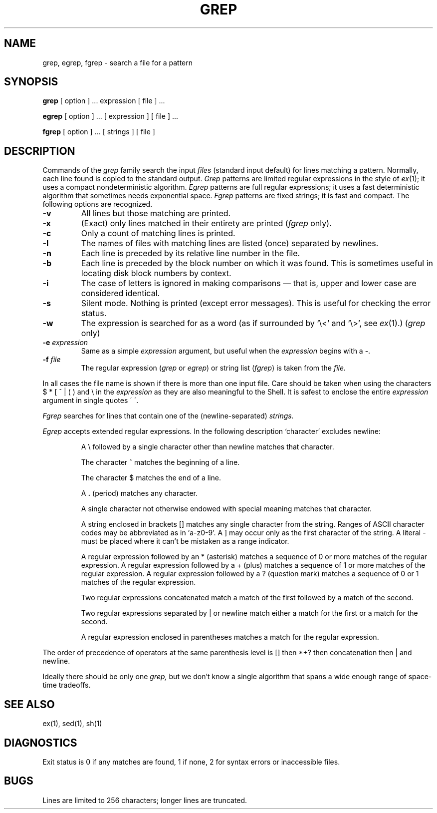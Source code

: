 .\" Copyright (c) 1980 Regents of the University of California.
.\" All rights reserved.  The Berkeley software License Agreement
.\" specifies the terms and conditions for redistribution.
.\"
.\"	@(#)grep.1	6.4 (Berkeley) 10/07/87
.\"
.TH GREP 1 ""
.UC 4
.SH NAME
grep, egrep, fgrep \- search a file for a pattern
.SH SYNOPSIS
.B grep
[ option ] ...
expression [ file ] ...
.LP
.B egrep 
[ option ] ...
[ expression ]
[ file ] ...
.LP
.B fgrep
[ option ] ...
[ strings ]
[ file ]
.SH DESCRIPTION
Commands of the
.I grep
family search the input
.I files
(standard input default) for lines matching a pattern.
Normally, each line found is copied to the standard output.
.I Grep
patterns are limited regular expressions in the style of
.IR ex (1);
it uses a compact nondeterministic algorithm.
.I Egrep
patterns are full regular expressions; it uses a fast deterministic
algorithm that sometimes needs exponential space.
.I Fgrep
patterns are fixed strings; it is fast and compact.
The following options are recognized.
.TP
.B \-v
All lines but those matching are printed.
.TP
.B \-x
(Exact) only lines matched in their entirety are printed
.RI ( fgrep
only).
.TP
.B \-c
Only a count of matching lines is printed.
.TP
.B \-l
The names of files with matching lines are listed (once) separated by newlines.
.TP
.B \-n
Each line is preceded by its relative line number in the file.
.TP
.B \-b
Each line is preceded by the block number on which it was found.
This is sometimes useful in locating disk block numbers by context.
.TP
.B \-i
The case of letters is ignored in making comparisons \(em that is, upper and
lower case are considered identical.
.TP
.B \-s
Silent mode.  Nothing is printed (except error messages).
This is useful for checking the error status.
.TP
.B \-w
The expression is searched for as a word
(as if surrounded by `\e<' and `\e>', see
.IR ex (1).)
(\fIgrep\fR\| only)
.TP
.BI \-e " expression"
Same as a simple
.I expression 
argument, but useful when the
.I expression
begins with a \-.
.TP
.BI \-f " file"
The regular expression (\fIgrep\fP or \fIegrep\fP) or string list
.RI ( fgrep ) 
is taken from the
.I file.
.LP
In all cases the file name is shown if there is more than one input file.
Care should be taken when using the characters $ * [ ^ | ( ) and \\ in the
.I expression
as they are also meaningful to the Shell.  It is safest to enclose the entire
.I expression
argument in single quotes \' \'.
.LP
.I Fgrep
searches for lines that contain one of the (newline-separated)
.I strings.
.LP
.I Egrep
accepts extended regular expressions.
In the following description `character' excludes newline:
.IP
A \e followed by a single character other than newline matches that character.
.IP
The character ^ matches the beginning of a line.
.IP
The character $ matches the end of a line.
.IP
A 
.B .
(period) matches any character.
.IP
A single character not otherwise endowed with special
meaning matches that character.
.IP
A string enclosed in brackets [\|] matches any single character from the string.
Ranges of ASCII character codes may be abbreviated as in `a\-z0\-9'.
A ]
may occur only as the first character of the string.
A literal \- must be placed where it can't be mistaken as a range indicator.
.IP
A regular expression followed by an * (asterisk) matches a sequence of 0
or more matches of the regular expression.
A regular expression followed by a + (plus) matches a sequence of 1 or more
matches of the regular expression.
A regular expression followed by a ? (question mark) matches a sequence of
0 or 1 matches of the regular expression.
.IP
Two regular expressions concatenated match a match of the first followed
by a match of the second.
.IP
Two regular expressions separated by | or newline
match either a match for the first or a match for the second.
.IP
A regular expression enclosed in parentheses
matches a match for the regular expression.
.LP
The order of precedence of operators at the same parenthesis level
is [\|] then *+? then concatenation then | and newline.
.LP
Ideally there should be only one
.I grep,
but we don't know a single algorithm that spans a wide enough
range of space-time tradeoffs.
.SH "SEE ALSO"
ex(1),
sed(1),
sh(1)
.SH DIAGNOSTICS
Exit status is 0 if any matches are found,
1 if none, 2 for syntax errors or inaccessible files.
.SH BUGS
Lines are limited to 256 characters; longer lines are truncated.
